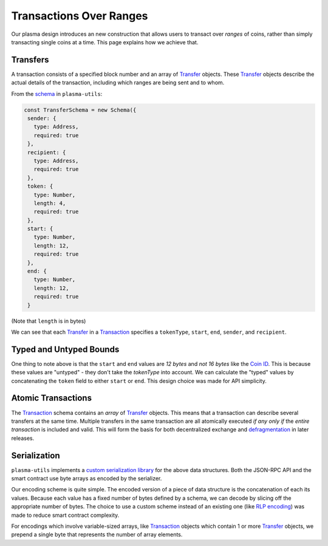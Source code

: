 ========================
Transactions Over Ranges
========================
Our plasma design introduces an new construction that allows users to transact over *ranges* of coins, rather than simply transacting single coins at a time.
This page explains how we achieve that.

Transfers
=========
A transaction consists of a specified block number and an array of Transfer_ objects.
These Transfer_ objects describe the actual details of the transaction, including which ranges are being sent and to whom.

From the schema_ in ``plasma-utils``:

.. code-block:: javascript

    const TransferSchema = new Schema({
     sender: {
       type: Address,
       required: true
     },
     recipient: {
       type: Address,
       required: true
     },
     token: {
       type: Number,
       length: 4,
       required: true
     },
     start: {
       type: Number,
       length: 12,
       required: true
     },
     end: {
       type: Number,
       length: 12,
       required: true
     }

(Note that ``length`` is in bytes)

We can see that each Transfer_ in a Transaction_ specifies a ``tokenType``, ``start``, ``end``, ``sender``, and ``recipient``.

Typed and Untyped Bounds
========================
One thing to note above is that the ``start`` and ``end`` values are *12 bytes* and *not 16 bytes* like the `Coin ID`_.
This is because these values are "untyped" - they don't take the `tokenType` into account.
We can calculate the "typed" values by concatenating the ``token`` field to either ``start`` or ``end``.
This design choice was made for API simplicity.

Atomic Transactions
===================
The Transaction_ schema contains an *array* of Transfer_ objects.
This means that a transaction can describe several transfers at the same time.
Multiple transfers in the same transaction are all atomically executed *if any only if* the *entire transaction* is included and valid.
This will form the basis for both decentralized exchange and `defragmentation`_ in later releases.

Serialization
=============
``plasma-utils`` implements a `custom serialization library`_ for the above data structures.
Both the JSON-RPC API and the smart contract use byte arrays as encoded by the serializer.

Our encoding scheme is quite simple.
The encoded version of a piece of data structure is the concatenation of each its values.
Because each value has a fixed number of bytes defined by a schema, we can decode by slicing off the appropriate number of bytes.
The choice to use a custom scheme instead of an existing one (like `RLP encoding`_) was made to reduce smart contract complexity.

For encodings which involve variable-sized arrays, like Transaction_ objects which contain 1 or more Transfer_ objects, we prepend a single byte that represents the number of array elements.

.. _schema: https://docs.plasma.group/projects/utils/en/latest/src/serialization.html#transferschema
.. _Transfer: https://docs.plasma.group/projects/utils/en/latest/src/models.html#transfer
.. _Transaction: https://docs.plasma.group/projects/utils/en/latest/src/models.html#signedtransaction
.. _Coin ID: specs/coin-assignment.html
.. _defragmentation: TODO
.. _custom serialization library: https://docs.plasma.group/projects/utils/en/latest/src/serialization.html
.. _RLP encoding: https://github.com/ethereum/wiki/wiki/%5BEnglish%5D-RLP
